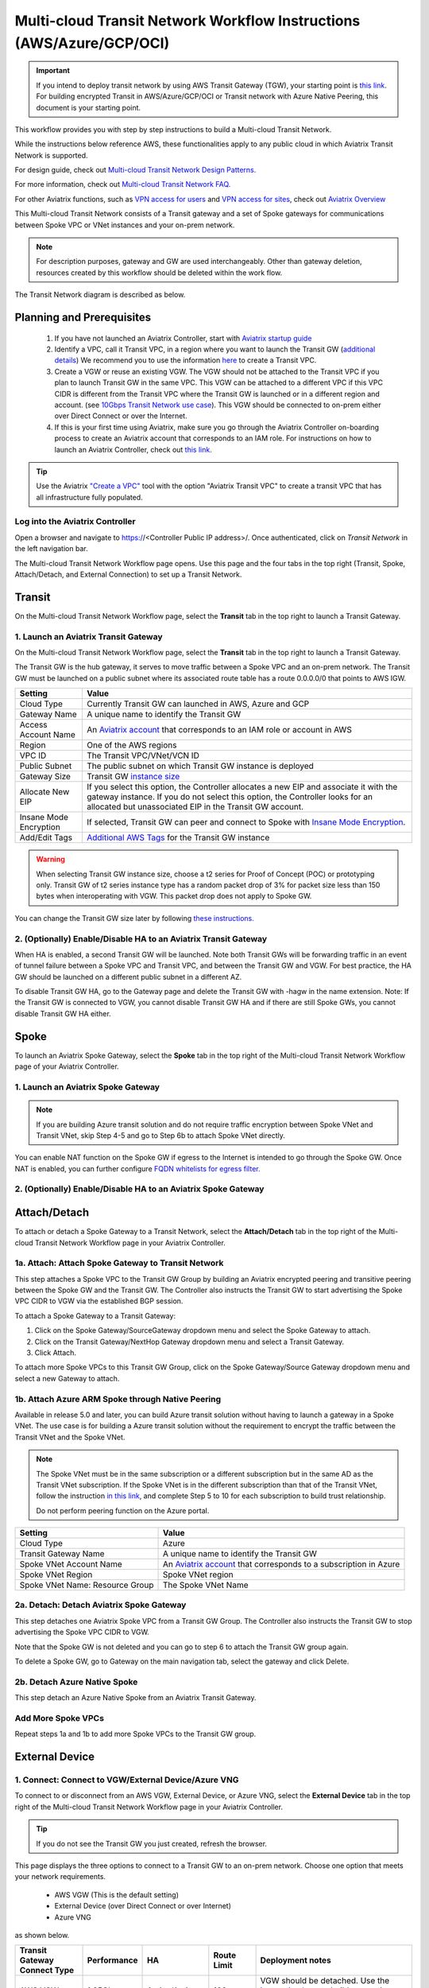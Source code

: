 .. meta::
  :description: Global Transit Network
  :keywords: Transit VPC, Transit hub, AWS Global Transit Network, Encrypted Peering, Transitive Peering, AWS VPC Peering, VPN


======================================================================
Multi-cloud Transit Network Workflow Instructions (AWS/Azure/GCP/OCI)
======================================================================

.. important::

 If you intend to deploy transit network by using AWS Transit Gateway (TGW), your starting point is `this link <https://docs.aviatrix.com/HowTos/tgw_plan.html>`_. For building encrypted Transit in AWS/Azure/GCP/OCI or Transit network with Azure Native Peering, this document is your starting point.

This workflow provides you with step by step instructions to build a Multi-cloud Transit Network. 

While the instructions below reference AWS, these functionalities apply to any public cloud in which Aviatrix Transit Network is supported. 

For design guide, check out `Multi-cloud Transit Network Design Patterns. <http://docs.aviatrix.com/HowTos/transitvpc_designs.html>`_ 

For more information, check out `Multi-cloud Transit Network FAQ. <http://docs.aviatrix.com/HowTos/transitvpc_faq.html>`_

For other Aviatrix functions, such as `VPN access for users <http://docs.aviatrix.com/HowTos/uservpn.html>`_ and `VPN access for sites <http://docs.aviatrix.com/HowTos/site2cloud_faq.html>`_, check out `Aviatrix Overview <http://docs.aviatrix.com/StartUpGuides/aviatrix_overview.html>`_

This Multi-cloud Transit Network consists of a Transit gateway and a set of Spoke gateways for communications 
between Spoke VPC or VNet instances and your on-prem network. 


.. note::
   For description purposes, gateway and GW are used interchangeably.
   Other than gateway deletion, resources created by this workflow should be deleted within the work flow. 

The Transit Network diagram is described as below. 

|Test|

Planning and Prerequisites
---------------------------

 1. If you have not launched an Aviatrix Controller, start with `Aviatrix startup guide <http://docs.aviatrix.com/StartUpGuides/aviatrix-cloud-controller-startup-guide.html>`_
 #. Identify a VPC, call it Transit VPC, in a region where you want to launch the Transit GW (`additional details <./transit_spoke_aws_requirements.html>`__) We recommend you to use the information `here <https://docs.aviatrix.com/HowTos/create_vpc.html>`_ to create a Transit VPC. 
 #. Create a VGW or reuse an existing VGW. The VGW should not be attached to the Transit VPC if you plan to launch Transit GW in the same VPC. This VGW can be attached to a different VPC if this VPC CIDR is different from the Transit VPC where the Transit GW is launched or in a different region and account. (see `10Gbps Transit Network use case <http://docs.aviatrix.com/HowTos/transitvpc_designs.html#gbps-transit-vpc-design>`_). This VGW should be connected to on-prem either over Direct Connect or over the Internet.  
 #. If this is your first time using Aviatrix, make sure you go through the Aviatrix Controller on-boarding process to create an Aviatrix account that corresponds to an IAM role. For instructions on how to launch an Aviatrix Controller, check out `this link. <http://docs.aviatrix.com/StartUpGuides/aviatrix-cloud-controller-startup-guide.html>`_

.. tip::

  Use the Aviatrix `"Create a VPC" <https://docs.aviatrix.com/HowTos/create_vpc.html>`_ tool with the option "Aviatrix Transit VPC" to create a transit VPC that has all infrastructure fully populated. 

Log into the Aviatrix Controller
^^^^^^^^^^^^^^^^^^^^^^^^^^^^^^^^^
Open a browser and navigate to https://<Controller Public IP address>/.  Once authenticated, click on `Transit Network` in the left navigation bar.

The Multi-cloud Transit Network Workflow page opens. Use this page and the four tabs in the top right (Transit, Spoke, Attach/Detach, and External Connection) to set up a Transit Network.

Transit
-------------------------------------------

On the Multi-cloud Transit Network Workflow page, select the **Transit** tab in the top right to launch a Transit Gateway.

1. Launch an Aviatrix Transit Gateway
^^^^^^^^^^^^^^^^^^^^^^^^^^^^^^^^^

On the Multi-cloud Transit Network Workflow page, select the **Transit** tab in the top right to launch a Transit Gateway.

The Transit GW is the hub gateway, it serves to move traffic between a Spoke VPC and an on-prem network.
The Transit GW must be launched on a public subnet where its associated route table has a route 0.0.0.0/0 that points to AWS IGW. 

|TVPC2|


==========================================      ==========
**Setting**                                     **Value**
==========================================      ==========
Cloud Type                                      Currently Transit GW can launched in AWS, Azure and GCP
Gateway Name                                    A unique name to identify the Transit GW
Access Account Name                                    An `Aviatrix account <http://docs.aviatrix.com/HowTos/aviatrix_account.html#account>`_ that corresponds to an IAM role or account in AWS
Region                                          One of the AWS regions
VPC ID                                          The Transit VPC/VNet/VCN ID 
Public Subnet                                   The public subnet on which Transit GW instance is deployed
Gateway Size                                    Transit GW `instance size <http://docs.aviatrix.com/HowTos/gateway.html#select-gateway-size>`_
Allocate New EIP                                If you select this option, the Controller allocates a new EIP and associate it with the gateway instance. If you do not select this option, the Controller looks for an allocated but unassociated EIP in the Transit GW account. 
Insane Mode Encryption                          If selected, Transit GW can peer and connect to Spoke with `Insane Mode Encryption <https://docs.aviatrix.com/HowTos/gateway.html#insane-mode-encryption>`_.
Add/Edit Tags                                   `Additional AWS Tags <http://docs.aviatrix.com/HowTos/gateway.html#add-edit-tags>`_ for the Transit GW instance
==========================================      ==========

.. Warning:: When selecting Transit GW instance size, choose a t2 series for Proof of Concept (POC) or prototyping only. Transit GW of t2 series instance type has a random packet drop of 3% for packet size less than 150 bytes when interoperating with VGW. This packet drop does not apply to Spoke GW.  

You can change the Transit GW size later by following `these instructions. <http://docs.aviatrix.com/HowTos/transitvpc_faq.html#how-do-i-resize-transit-gw-instance>`_


2. (Optionally) Enable/Disable HA to an Aviatrix Transit Gateway
^^^^^^^^^^^^^^^^^^^^^^^^^^^^^^^^^

When HA is enabled, a second Transit GW will be launched. Note both Transit GWs will be forwarding traffic in an event of tunnel failure between a Spoke VPC and Transit VPC, and between the Transit GW and VGW. For best practice, the HA GW should be launched on a different public subnet in a different AZ. 

|HAVPC|

To disable Transit GW HA, go to the Gateway page and delete the Transit GW with -hagw in the name extension. Note: If the Transit GW is connected to VGW, you cannot disable Transit GW HA and if there are still Spoke GWs, you cannot disable
Transit GW HA either. 

Spoke
-------------------------

To launch an Aviatrix Spoke Gateway, select the **Spoke** tab in the top right of the Multi-cloud Transit Network Workflow page of your Aviatrix Controller.

1. Launch an Aviatrix Spoke Gateway
^^^^^^^^^^^^^^^^^^^^^^^^^^^^^^^^^

.. Note::

 If you are building Azure transit solution and do not require traffic encryption between Spoke VNet and Transit VNet, skip Step 4-5 and go to Step 6b to attach Spoke VNet directly. 

|launchSpokeGW|

==========================================      ==========
**Setting**                                     **Value**
==========================================      ==========
Cloud Type                                      Spoke GW can be launched in AWS and Azure
Gateway Name                                    A unique name to identify the Spoke GW
Access Account Name                                    An `Aviatrix account <http://docs.aviatrix.com/HowTos/aviatrix_account.html#account>`_ that corresponds to an IAM role or account in AWS
Region                                          One of the AWS regions
VPC ID                                          The Spoke VPC-id
Public Subnet                                   The public subnet where the Spoke GW instance is deployed
Gateway Size                                    Spoke GW `instance size <http://docs.aviatrix.com/HowTos/gateway.html#select-gateway-size>`_
Enable SNAT                                     Select the option if the Spoke GW will also be the NAT gateway for the Spoke VPC
Enable BGP                                Select this option to enable BGP for this Spoke GW
Allocate New EIP                                If selected, the Controller allocates a new EIP and associate it with the gateway instance. If not selected, the Controller looks for an allocated but unassociated EIP in the Transit GW account.
Insane Mode Encryption                          If selected, Transit GW can peer and connect to Spoke with `Insane Mode Encryption <https://docs.aviatrix.com/HowTos/gateway.html#insane-mode-encryption>`_.
Add/Edit Tags                                   `Additional AWS Tags <http://docs.aviatrix.com/HowTos/gateway.html#add-edit-tags>`_ for the Transit GW instance
==========================================      ==========

You can enable NAT function on the Spoke GW if egress to the Internet is intended to 
go through the Spoke GW. Once NAT is enabled, you can further configure `FQDN whitelists for egress filter. <http://docs.aviatrix.com/HowTos/FQDN_Whitelists_Ref_Design.html>`_

2. (Optionally) Enable/Disable HA to an Aviatrix Spoke Gateway
^^^^^^^^^^^^^^^^^^^^^^^^^^^^^^^^^

Attach/Detach
---------------------------------------

To attach or detach a Spoke Gateway to a Transit Network, select the **Attach/Detach** tab in the top right of the Multi-cloud Transit Network Workflow page in your Aviatrix Controller.

1a. Attach: Attach Spoke Gateway to Transit Network
^^^^^^^^^^^^^^^^^^^^^^^^^^^^^^^^^

This step attaches a Spoke VPC to the Transit GW Group by building an Aviatrix encrypted peering and transitive peering between the Spoke GW and the Transit GW. The Controller also instructs the Transit GW to start advertising the Spoke VPC CIDR to VGW via the established BGP session.

|AttachSpokeGW|

To attach a Spoke Gateway to a Transit Gateway:

#. Click on the Spoke Gateway/SourceGateway dropdown menu and select the Spoke Gateway to attach.
#. Click on the Transit Gateway/NextHop Gateway dropdown menu and select a Transit Gateway.
#. Click Attach.

To attach more Spoke VPCs to this Transit GW Group, click on the Spoke Gateway/Source Gateway dropdown menu and select a new Gateway to attach. 

1b. Attach Azure ARM Spoke through Native Peering
^^^^^^^^^^^^^^^^^^^^^^^^^^^^^^^^^^^^^^^^^^^^^^^^^^^^

Available in release 5.0 and later, you can build Azure transit solution without having to launch a gateway in a Spoke VNet. The use case is for building a Azure transit solution without the requirement to encrypt the traffic between the Transit VNet and the Spoke VNet. 

|azure_native_transit2|

.. Note::

  The Spoke VNet must be in the same subscription or a different subscription but in the same AD as the Transit VNet subscription. If the Spoke VNet is in the different subscription than that of the Transit VNet, follow the instruction `in this link  <https://docs.microsoft.com/en-us/azure/virtual-network/create-peering-different-subscriptions>`_, and complete Step 5 to 10 for each subscription to build trust relationship. 

  Do not perform peering function on the Azure portal.

==========================================      ==========
**Setting**                                     **Value**
==========================================      ==========
Cloud Type                                      Azure
Transit Gateway Name                            A unique name to identify the Transit GW
Spoke VNet Account Name                         An `Aviatrix account <http://docs.aviatrix.com/HowTos/aviatrix_account.html#account>`_ that corresponds to a subscription in Azure
Spoke VNet Region                                          Spoke VNet region
Spoke VNet Name: Resource Group                                 The Spoke VNet Name
==========================================      ==========

2a. Detach: Detach Aviatrix Spoke Gateway
^^^^^^^^^^^^^^^^^^^^^^^^^^^^^^^^^

This step detaches one Aviatrix Spoke VPC from a Transit GW Group. 
The Controller also instructs the Transit GW to stop advertising the Spoke VPC CIDR 
to VGW. 

Note that the Spoke GW is not deleted and you can go to step 6 to attach the Transit GW group again. 

To delete a Spoke GW, go to Gateway on the main navigation tab, select the gateway and click Delete. 

2b. Detach Azure Native Spoke
^^^^^^^^^^^^^^^^^^^^^^^^^^^^^^^^^

This step detach an Azure Native Spoke from an Aviatrix Transit Gateway.

Add More Spoke VPCs
^^^^^^^^^^^^^^^^^^^^^^^^^^^^^^^^^

Repeat steps 1a and 1b to add more Spoke VPCs to the Transit GW group.

|SpokeVPC|

External Device
-------------------------------------

1. Connect: Connect to VGW/External Device/Azure VNG
^^^^^^^^^^^^^^^^^^^^^^^^^^^^^^^^^

To connect to or disconnect from an AWS VGW, External Device, or Azure VNG, select the **External Device** tab in the top right of the Multi-cloud Transit Network Workflow page in your Aviatrix Controller.

.. tip::

 If you do not see the Transit GW you just created, refresh the browser.

This page displays the three options to connect to a Transit GW to an on-prem network. Choose one option that meets your network requirements.  

 - AWS VGW (This is the default setting)
 - External Device (over Direct Connect or over Internet)
 - Azure VNG 

as shown below. 

|transit_to_onprem-2|

==========================================      ================  ===============  ===============   ==================
**Transit Gateway Connect Type**                 **Performance**   **HA**           Route Limit       Deployment notes
==========================================      ================  ===============  ===============   ==================
AWS VGW                                         1.25Gbps          Active/Active    100                VGW should be detached. Use the `instruction here <https://aws.amazon.com/premiumsupport/knowledge-center/create-vpn-direct-connect/>`_ to build encryption between VGW and on-prem router. 
External Device                                 Up to 10Gbps      Active/Standby   Unlimited          VGW should be attached. Aviatrix Transit Gateway establishes BGP + IPSEC with on-prem router. 
Azure VNG                                       10Gbps            Active/Active    Unlimited          VNG should be attached. 
==========================================      ================  ===============  ===============   ==================

AWS VGW (VPN Gateway)
^^^^^^^^^^^^^^^^^^^^^^^^^^^

Aviatrix automates the process of discovering and connecting to AWS VGW. The instruction below is for connecting Aviatrix Transit GW to AWS VGW. 

Before executing this step, a VGW must have already been created on AWS console. 

Select the VGW ID in the drop down menu. 

As a result of this step, a Customer Gateway and a Site2Cloud Connection between the VGW to the Aviatrix Transit GW will be automatically created.  The site2cloud IPSEC tunnel establishes a BGP session to exchange routes between on-prem and the cloud.  You also can view them under Customer Gateways and Site-to-Site VPN Connections of the AWS console.

.. important::

  You are responsible for building the connection between VGW and on-prem. The connection is either over the Internet, over Direct Connect or both. 

  We support two patterns of connections: Detached VGW and Attached VGW. The VGW should not be attached to the Transit VPC.

  Currently, only one connection is supported on a specific transit gateway/vpc, regardless of which of the three options above is chosen.

|VGW|

==========================      ==========
**Setting**                     **Value**
==========================      ==========
VPC ID                          The Transit VPC ID where Transit GW was launched
Connection Name                 A unique name to identify the connection to VGW 
Aviatrix Gateway BCP ASN             The BGP AS number the Transit GW will use to exchange routes with VGW
Primary Aviatrix Gateway           The Transit GW you created in Step 1
AWS VGW Account Name            The Aviatrix account that VGW is created with. This account could be the same as the account used by Transit GW, or it could be by a different account
VGW Region                      The AWS region where VGW is created
VGW ID                          VGW that is created in the VGW Region in the AWS VGW Account
==========================      ==========

Note that the Aviatrix Transit GW can connect to a VGW that belongs to a different AWS account in a different region. 

It takes a few minutes for the VPN connection to come up and routes from VGW 
to be propagated. When the IPSEC tunnel with a VGW is up, the Controller admin should receive an email notification.

If you log in to AWS Console and select "service VPC" in the region where the VGW is, you should see Customer Gateway and VPN Connections have been created. Do not delete or modify them from AWS Console. These resources are deleted 
when you Disconnect the VGW at step 8. 

You can check if routes are properly propagated by going to Advanced Config at the 
navigation bar, and selecting BGP. Select the Transit GW, click details. 
The learned routes should be the list of the routes propagated from VGW. 
Scroll down to see the total number of learned routes. 

External Device
^^^^^^^^^^^^^^^^^^^^^^^^^^^
The "External Device" option allows you to build IPSEC tunnel, GRE tunnel or Ethernet LAN directly to on-prem or 
in the cloud device. It bypasses the AWS VGW or Azure VPN gateway for exchanging routes with on-prem, thus overcoming the route limit by these native services. 

To learn how to leverage External Device to connect to variety of devices, read more about `External Device FAQ. <https://docs.aviatrix.com/HowTos/transitgw_external.html>`_ 
Follow the instructions in `this link <https://docs.aviatrix.com/HowTos/transitgw_external.html#how-to-configure>`_  to complete this Step. 

Azure VNG
^^^^^^^^^^^^^^^^

With this option, data packets are forwarded natively to on-prem through Azure Virtual Network Gateway (VNG) either over 
Express Route or Internet, and in the meantime, Aviatrix Transit Gateways are inserted in the data path between VNG and Spoke VNet. This allows you to run advanced function such as firewall inspection for on-prem to Spoke and between the Spokes.  

See `Multi-cloud Transit Integration with Azure VNG <https://docs.aviatrix.com/HowTos/integrate_transit_gateway_with_expressroute.html>`_. 

Disconnect: Disconnect AWS VGW/External Device/Azure VNG
^^^^^^^^^^^^^^^^^^^^^^^^^^^^^^^^^

Use this section to disconnect AWS VGW/External Device/Azure VNG connections. 

To disconnect or detach one of these connections:

#. Click on the **Connection Name** dropdown menu and select the connection to disconnect.
#. Click Detach.

View the Network Topology
-------------------------------------

After setting up your Multi-cloud Transit Network Workflow, you can view the network topology by going to the Dashboard. Click on the Map View to switch to Logical View. 

In the Logical View, each gateway is represented by a dot. You can rearrange the initial drawing by moving the dot, zooming in or zooming out and moving the graph around. After you are done moving, click the Save icon. 

Troubleshoot BGP
---------------------

Under `Advanced Config` on the main navigation bar, click BGP. The Transit GW will have BGP Mode as Enabled. 
Click the Transit GW and click Details to see Advertised Networks and Learned Networks. 
Learned Networks are network CIDR blocks that BGP learned from VGW. Advertised Networks are Spoke VPC CIDRs. 

You can also click Diagnostics. Select one of the show commands or type in yourself if you know the commands to 
see more BGP details. 

To troubleshooting connectivity between a Spoke VPC instance and a on-prem host, follow `these steps. <http://docs.aviatrix.com/HowTos/transitvpc_faq.html#an-instance-in-a-spoke-vpc-cannot-communicate-with-on-prem-network-how-do-i-troubleshoot>`_

Disable Transit GW HA
--------------------------

Go to the Gateway page, locate the Transit GW with "-hagw" in the gateway name extension, highlight the 
gateway and click Delete. 

Note that the Transit GW and its backup companion are in an active/active state, that is, both gateways could 
be forwarding traffic. To disable Transit GW HA, it is the best practice to make sure there is no traffic 
going through the backup Transit GW. 

Transit Network APIs
-------------------------

There are multiple resources to help you automate Transit Network setup. Note that if you are building a Transit Network following the workflow, you should follow the `Terraform example <http://docs.aviatrix.com/HowTos/Setup_Transit_Network_Terraform.html>`_.
 
Extras
-----------

The above workflow abstracts and combines multiple existing Aviatrix features, such `Encrypted Peering <http://docs.aviatrix.com/HowTos/peering.html>`_, `Transitive Peering <http://docs.aviatrix.com/HowTos/TransPeering.html>`_ and `Site2Cloud <http://docs.aviatrix.com/HowTos/site2cloud.html>`_ to bring you a wizard like experience so that you do not go to multiple pages on the Controller console when building the Transit network.

After you have built the Transit GW and Spokes, you can view the connection between Transit GW and VGW on the Site2Cloud page. You can also see the Spoke to Transit GW connections on the Peering page. 

.. Important::

  Stay on the Transit Network page for any Spoke gateway and Transit GW actions such as attaching a Spoke, detaching a Spoke, connecting to VGW and disconnecting from a VGW. Do not go to any other pages for these actions. For deleting a Spoke gateway or Transit gateway, go to the Gateway page, select the gateway and delete. 


.. |Test| image:: transitvpc_workflow_media/SRMC.png
   :width: 5.55625in
   :height: 3.26548in

.. |TVPC2| image:: transitvpc_workflow_media/TVPC2.png
   :scale: 60%

.. |HAVPC| image:: transitvpc_workflow_media/HAVPC.png
   :scale: 60%

.. |VGW| image:: transitvpc_workflow_media/connectVGW.png
   :scale: 50%

.. |launchSpokeGW| image:: transitvpc_workflow_media/launchSpokeGW.png
   :scale: 50%

.. |AttachSpokeGW| image:: transitvpc_workflow_media/AttachSpokeGW.png
   :scale: 50%

.. |SpokeVPC| image:: transitvpc_workflow_media/SpokeVPC.png
   :scale: 50%

.. |transit_to_onprem| image:: transitvpc_workflow_media/transit_to_onprem.png
   :scale: 40%

.. |transit_to_onprem-2| image:: transitvpc_workflow_media/transit_to_onprem-2.png
   :scale: 40%

.. |azure_native_transit2| image:: transitvpc_workflow_media/azure_native_transit2.png
   :scale: 30%

.. |transit_approval| image:: transitvpc_workflow_media/transit_approval.png
   :scale: 30%

.. disqus::
